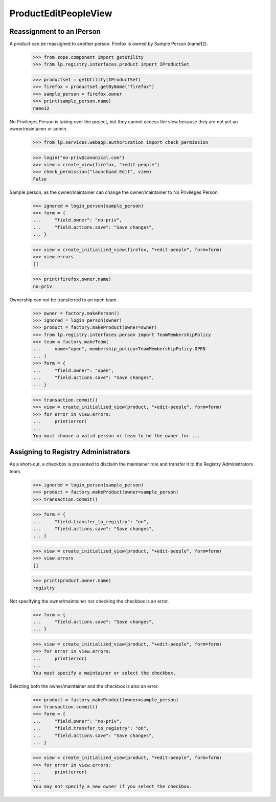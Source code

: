 ProductEditPeopleView
=====================

Reassignment to an IPerson
--------------------------

A product can be reassigned to another person. Firefox is owned by Sample
Person (name12).

    >>> from zope.component import getUtility
    >>> from lp.registry.interfaces.product import IProductSet

    >>> productset = getUtility(IProductSet)
    >>> firefox = productset.getByName("firefox")
    >>> sample_person = firefox.owner
    >>> print(sample_person.name)
    name12

No Privileges Person is taking over the project, but they cannot access the
view because they are not yet an owner/maintainer or admin.

    >>> from lp.services.webapp.authorization import check_permission

    >>> login("no-priv@canonical.com")
    >>> view = create_view(firefox, "+edit-people")
    >>> check_permission("launchpad.Edit", view)
    False

Sample person, as the owner/maintainer can change the owner/maintainer
to No Privileges Person.

    >>> ignored = login_person(sample_person)
    >>> form = {
    ...     "field.owner": "no-priv",
    ...     "field.actions.save": "Save changes",
    ... }

    >>> view = create_initialized_view(firefox, "+edit-people", form=form)
    >>> view.errors
    []

    >>> print(firefox.owner.name)
    no-priv

Ownership can not be transferred to an open team.

    >>> owner = factory.makePerson()
    >>> ignored = login_person(owner)
    >>> product = factory.makeProduct(owner=owner)
    >>> from lp.registry.interfaces.person import TeamMembershipPolicy
    >>> team = factory.makeTeam(
    ...     name="open", membership_policy=TeamMembershipPolicy.OPEN
    ... )
    >>> form = {
    ...     "field.owner": "open",
    ...     "field.actions.save": "Save changes",
    ... }

    >>> transaction.commit()
    >>> view = create_initialized_view(product, "+edit-people", form=form)
    >>> for error in view.errors:
    ...     print(error)
    ...
    You must choose a valid person or team to be the owner for ...


Assigning to Registry Administrators
------------------------------------

As a short-cut, a checkbox is presented to disclaim the maintainer
role and transfer it to the Registry Administrators team.

    >>> ignored = login_person(sample_person)
    >>> product = factory.makeProduct(owner=sample_person)
    >>> transaction.commit()

    >>> form = {
    ...     "field.transfer_to_registry": "on",
    ...     "field.actions.save": "Save changes",
    ... }

    >>> view = create_initialized_view(product, "+edit-people", form=form)
    >>> view.errors
    []

    >>> print(product.owner.name)
    registry

Not specifying the owner/maintainer nor checking the checkbox is an error.

    >>> form = {
    ...     "field.actions.save": "Save changes",
    ... }

    >>> view = create_initialized_view(product, "+edit-people", form=form)
    >>> for error in view.errors:
    ...     print(error)
    ...
    You must specify a maintainer or select the checkbox.

Selecting both the owner/maintainer and the checkbox is also an error.

    >>> product = factory.makeProduct(owner=sample_person)
    >>> transaction.commit()
    >>> form = {
    ...     "field.owner": "no-priv",
    ...     "field.transfer_to_registry": "on",
    ...     "field.actions.save": "Save changes",
    ... }

    >>> view = create_initialized_view(product, "+edit-people", form=form)
    >>> for error in view.errors:
    ...     print(error)
    ...
    You may not specify a new owner if you select the checkbox.
